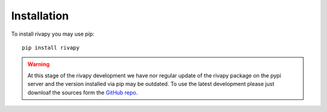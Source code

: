 Installation
--------------------------
To install rivapy you may use pip::
    
    pip install rivapy

.. warning::

    At this stage of the rivapy development we have nor regular update of the rivapy package on the pypi server and the version
    installed via pip may be outdated. To use the latest development please just downloaf the sources form the 
    `GitHub repo <https://github.com/RIVACON/RiVaPy>`_.

